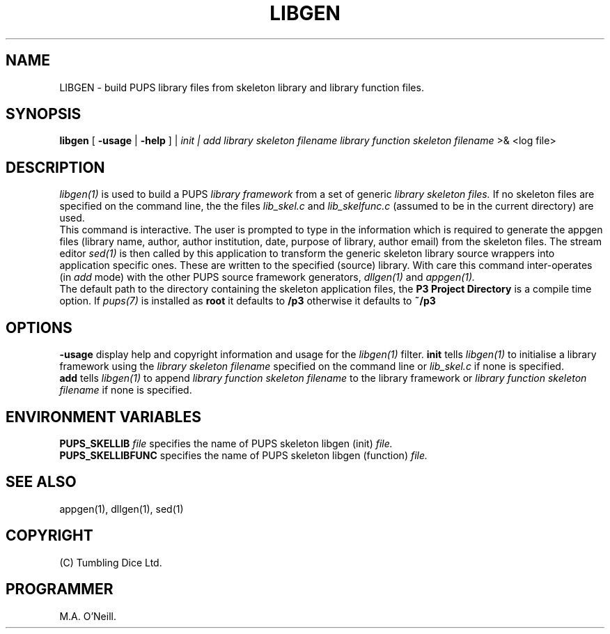 .TH LIBGEN 1 "22 February 2009" "PUPSP3 build tools" "PUPSP3 build tools"

.SH NAME
LIBGEN \- build PUPS library files from skeleton library and library function files.
.br

.SH SYNOPSIS
.B libgen 
[
.B -usage
|
.B -help
] |
.I init | add
.I library skeleton filename
.I library function skeleton filename
>& <log file>
.br

.SH DESCRIPTION
.I libgen(1)
is used to build a PUPS
.I library framework
from a set of generic
.I library  skeleton files.
If no skeleton files are specified on the command line, the
the files
.I lib_skel.c
and
.I lib_skelfunc.c
(assumed to be in the current directory) are used.
.br
This command is interactive. The user is prompted to type in the information which is required
to generate the appgen files (library name, author, author institution, date, purpose
of library, author email) from the skeleton files. The stream editor
.I sed(1)
is then called by this application to transform the generic skeleton library source wrappers
into application specific ones. These are written to the specified (source) library. With care
this command inter-operates (in
.I add
mode) with the other PUPS source framework generators,
.I dllgen(1)
and
.I appgen(1).
.br
The default path to the directory containing the skeleton application files, the
.B P3 Project Directory
is a compile time option. If
.I pups(7)
is installed as
.B root
it defaults to
.B /p3
otherwise it defaults to
.B ~/p3


.SH OPTIONS
.B -usage
display help and copyright information and usage for the
.I libgen(1)
filter.
.B init
tells
.I libgen(1)
to initialise a library framework using the
.I library skeleton filename
specified on the command line or
.I lib_skel.c
if none is specified.
.br
.B add
tells
.I libgen(1)
to append
.I library function skeleton filename
to the library framework or
.I library function skeleton filename
if none is specified.
.br

.SH ENVIRONMENT VARIABLES
.B  PUPS_SKELLIB
.I file
specifies the name of PUPS skeleton libgen (init)
.I file.
.br
.B PUPS_SKELLIBFUNC
specifies the name of PUPS skeleton libgen (function)
.I file.
.br

.SH SEE ALSO
appgen(1), dllgen(1), sed(1)
.SH COPYRIGHT

(C) Tumbling Dice Ltd.
.br

.SH PROGRAMMER
M.A. O'Neill.
.br
